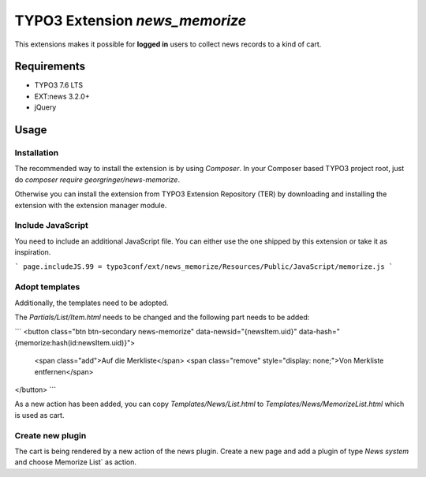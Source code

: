 TYPO3 Extension `news_memorize`
===============================

This extensions makes it possible for **logged in** users to collect news records to a kind of cart.

Requirements
------------

- TYPO3 7.6 LTS
- EXT:news 3.2.0+
- jQuery

Usage
-----

Installation
^^^^^^^^^^^^

The recommended way to install the extension is by using *Composer*.
In your Composer based TYPO3 project root, just do `composer require georgringer/news-memorize`.

Otherwise you can install the extension from TYPO3 Extension Repository (TER) by downloading and installing the extension with the extension manager module.


Include JavaScript
^^^^^^^^^^^^^^^^^^

You need to include an additional JavaScript file. You can either use the one shipped by this extension or take it as inspiration.

```
page.includeJS.99 = typo3conf/ext/news_memorize/Resources/Public/JavaScript/memorize.js
```

Adopt templates
^^^^^^^^^^^^^^^

Additionally, the templates need to be adopted.

The `Partials/List/Item.html` needs to be changed and the following part needs to be added:

```
<button class="btn btn-secondary news-memorize" data-newsid="{newsItem.uid}" data-hash="{memorize:hash(id:newsItem.uid)}">
    <span class="add">Auf die Merkliste</span>
    <span class="remove" style="display: none;">Von Merkliste entfernen</span>
</button>
```

As a new action has been added, you can copy `Templates/News/List.html` to `Templates/News/MemorizeList.html` which is used as cart.

Create new plugin
^^^^^^^^^^^^^^^^^

The cart is being rendered by a new action of the news plugin. Create a new page and add a plugin of type *News system* and choose Memorize List` as action.



